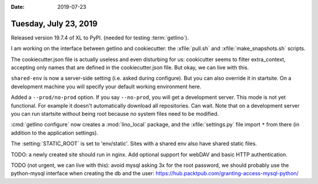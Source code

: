 :date: 2019-07-23

======================
Tuesday, July 23, 2019
======================

Released version 19.7.4 of XL to PyPI. (needed for testing :term:`getlino`).

I am working on the interface between getlino and cookiecutter:
the :xfile:`pull.sh` and :xfile:`make_snapshots.sh` scripts.

The cookiecutter.json file is actually useless and even disturbing for us:
cookicutter seems to filter extra_context, accepting only names that are
defined in the cookiecutter.json file. But okay, we can live with this.

``shared-env`` is now a server-side setting (i.e. asked during configure). But
you can also override it in startsite.  On a development machine you will
specify your default working environment here.

Added a ``--prod/no-prod``  option.  If you say ``--no-prod``, you will get a
development server.  This mode is not yet functional. For example it doesn't
automatically download all repositories.  Can wait. Note that on a development
server you can run startsite without being root because no system files need to
be modified.

:cmd:`getlino configure` now creates a :mod:`lino_local` package, and the
:xfile:`settings.py` file import ``*`` from there (in addition to the
application settings).

The :setting:`STATIC_ROOT` is set to 'env/static'. Sites with a shared env also
have shared static files.

TODO: a newly created site should run in nginx.
Add optional support for
webDAV and basic HTTP authentication.

TODO (not urgent, we can live with this): avoid mysql asking 3x for the root
password, we should probably use the python-mysql interface when creating the
db and the user: https://hub.packtpub.com/granting-access-mysql-python/

